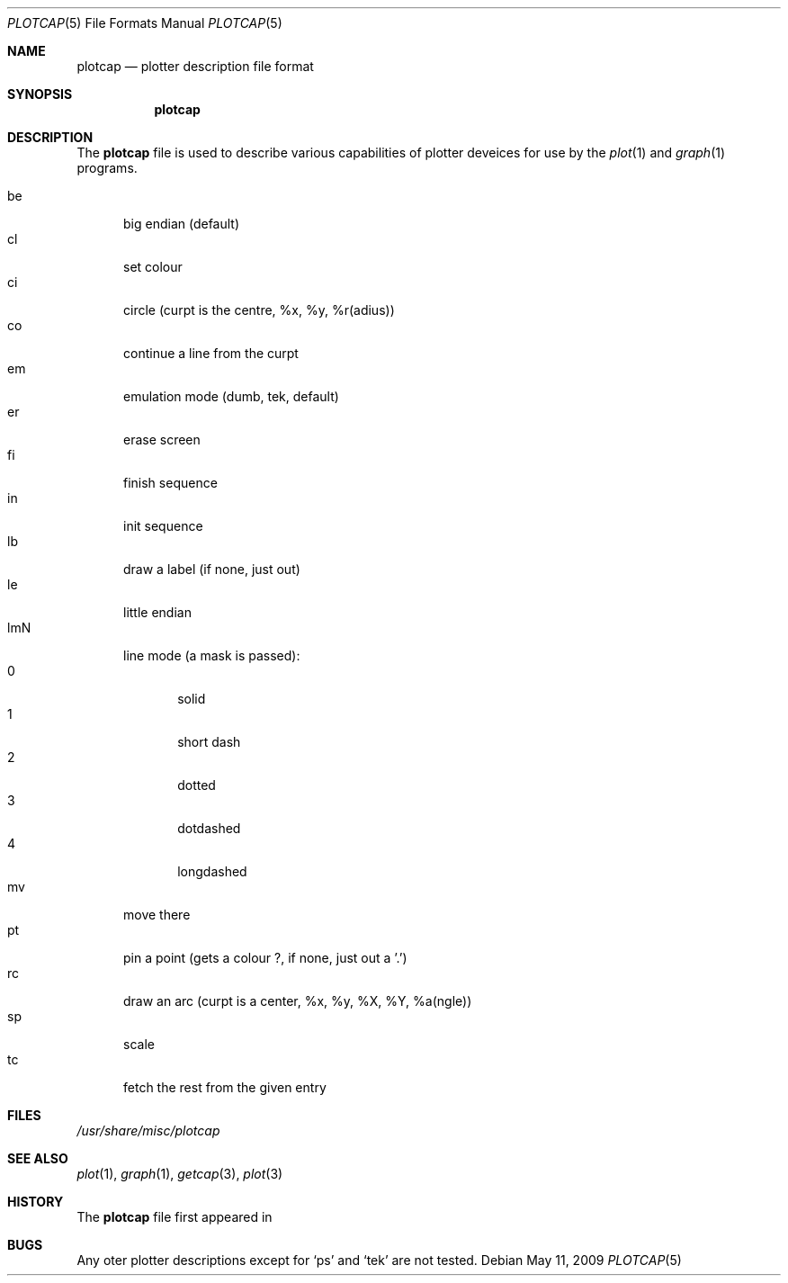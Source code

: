 .\"
.\" Copyright (c) 2009 Michael Shalayeff
.\" All rights reserved.
.\"
.\" Permission to use, copy, modify, and distribute this software for any
.\" purpose with or without fee is hereby granted, provided that the above
.\" copyright notice and this permission notice appear in all copies.
.\"
.\" THE SOFTWARE IS PROVIDED "AS IS" AND THE AUTHOR DISCLAIMS ALL WARRANTIES
.\" WITH REGARD TO THIS SOFTWARE INCLUDING ALL IMPLIED WARRANTIES OF
.\" MERCHANTABILITY AND FITNESS. IN NO EVENT SHALL THE AUTHOR BE LIABLE FOR
.\" ANY SPECIAL, DIRECT, INDIRECT, OR CONSEQUENTIAL DAMAGES OR ANY DAMAGES
.\" WHATSOEVER RESULTING FROM LOSS OF MIND, USE, DATA OR PROFITS, WHETHER IN
.\" AN ACTION OF CONTRACT, NEGLIGENCE OR OTHER TORTIOUS ACTION, ARISING OUT
.\" OF OR IN CONNECTION WITH THE USE OR PERFORMANCE OF THIS SOFTWARE.
.\"
.Dd $Mdocdate: May 11 2009 $
.Dt PLOTCAP 5
.Os
.Sh NAME
.Nm plotcap
.Nd plotter description file format
.Sh SYNOPSIS
.Nm
.Sh DESCRIPTION
The
.Nm
file is used to describe various capabilities of plotter deveices
for use by the
.Xr plot 1
and
.Xr graph 1
programs.
.Pp
.Bl -tag -width xxx -compact
.It be
big endian (default)
.It cl
set colour
.It ci
circle (curpt is the centre, %x, %y, %r(adius))
.It co
continue a line from the curpt
.It em
emulation mode (dumb, tek, default)
.It er
erase screen
.It fi
finish sequence
.It in
init sequence
.It lb
draw a label (if none, just out)
.It le
little endian
.It lmN
line mode (a mask is passed):
.Bl -tag -width xxx -compact
.It 0
solid
.It 1
short dash
.It 2
dotted
.It 3
dotdashed
.It 4
longdashed
.El
.It mv
move there
.It pt
pin a point (gets a colour ?, if none, just out a '.')
.It rc
draw an arc (curpt is a center, %x, %y, %X, %Y, %a(ngle))
.It sp
scale
.It tc
fetch the rest from the given entry
.El
.Sh FILES
.Pa /usr/share/misc/plotcap
.Sh SEE ALSO
.Xr plot 1 ,
.Xr graph 1 ,
.Xr getcap 3 ,
.Xr plot 3
.Sh HISTORY
The
.Nm
file first appeared in
.Ax 1.0 .
.Sh BUGS
Any oter plotter descriptions except for
.Sq ps
and
.Sq tek
are not tested.
